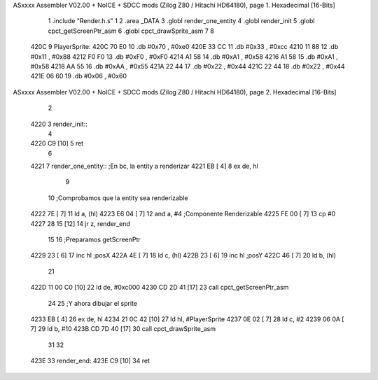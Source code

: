 ASxxxx Assembler V02.00 + NoICE + SDCC mods  (Zilog Z80 / Hitachi HD64180), page 1.
Hexadecimal [16-Bits]



                              1 .include "Render.h.s"
                              1 
                              2 .area _DATA
                              3 .globl render_one_entity
                              4 .globl render_init
                              5 .globl cpct_getScreenPtr_asm
                              6 .globl cpct_drawSprite_asm
                              7 
                              8 
   420C                       9 PlayerSprite:
   420C 70 E0                10         .db     #0x70 , #0xe0 
   420E 33 CC                11         .db     #0x33 , #0xcc 
   4210 11 88                12         .db     #0x11 , #0x88 
   4212 F0 F0                13         .db     #0xF0 , #0xF0 
   4214 A1 58                14         .db     #0xA1 , #0x58 
   4216 A1 58                15         .db     #0xA1 , #0x58 
   4218 AA 55                16         .db     #0xAA , #0x55 
   421A 22 44                17         .db     #0x22 , #0x44 
   421C 22 44                18         .db     #0x22 , #0x44 
   421E 06 60                19         .db     #0x06 , #0x60
ASxxxx Assembler V02.00 + NoICE + SDCC mods  (Zilog Z80 / Hitachi HD64180), page 2.
Hexadecimal [16-Bits]



                              2 
   4220                       3 render_init::
                              4     
   4220 C9            [10]    5 ret
                              6 
   4221                       7 render_one_entity:: ;En bc, la entity a renderizar
   4221 EB            [ 4]    8     ex de, hl
                              9     
                             10     ;Comprobamos que la entity sea renderizable
   4222 7E            [ 7]   11     ld a, (hl)
   4223 E6 04         [ 7]   12     and a, #4 ;Componente Renderizable
   4225 FE 00         [ 7]   13     cp #0
   4227 28 15         [12]   14     jr z, render_end
                             15 
                             16     ;Preparamos getScreenPtr
   4229 23            [ 6]   17     inc hl ;posX
   422A 4E            [ 7]   18     ld c, (hl)
   422B 23            [ 6]   19     inc hl ;posY
   422C 46            [ 7]   20     ld b, (hl)
                             21     
   422D 11 00 C0      [10]   22     ld de, #0xc000
   4230 CD 2D 41      [17]   23     call cpct_getScreenPtr_asm
                             24 
                             25     ;Y ahora dibujar el sprite
   4233 EB            [ 4]   26     ex de, hl
   4234 21 0C 42      [10]   27     ld hl, #PlayerSprite
   4237 0E 02         [ 7]   28     ld c, #2
   4239 06 0A         [ 7]   29     ld b, #10
   423B CD 7D 40      [17]   30     call cpct_drawSprite_asm
                             31     
                             32 
   423E                      33     render_end:
   423E C9            [10]   34 ret
